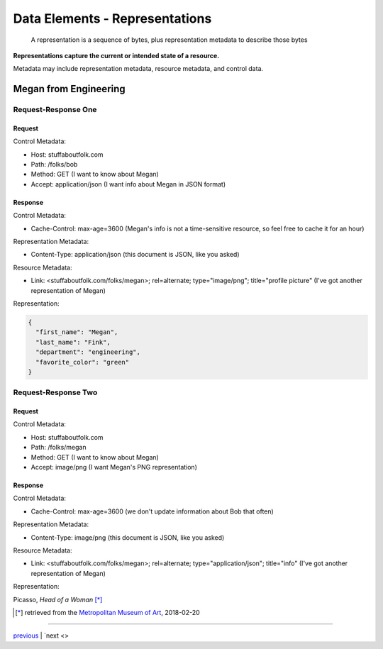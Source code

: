 #####################################
Data Elements - Representations
#####################################

    A representation is a sequence of bytes, plus representation metadata to
    describe those bytes

**Representations capture the current or intended state of a resource.**

Metadata may include representation metadata, resource metadata, and control
data.

**************************************
Megan from Engineering
**************************************

Request-Response One
====================

Request
-------

Control Metadata:

* Host: stuffaboutfolk.com
* Path: /folks/bob
* Method: GET (I want to know about Megan)
* Accept: application/json (I want info about Megan in JSON format)

Response
--------

Control Metadata:

* Cache-Control: max-age=3600 (Megan's info is not a time-sensitive resource,
  so feel free to cache it for an hour)

Representation Metadata:

* Content-Type: application/json (this document is JSON, like you asked)

Resource Metadata:

* Link: <stuffaboutfolk.com/folks/megan>; rel=alternate; type="image/png";
  title="profile picture" (I've got another representation of Megan)

Representation:

.. code-block:: json

    {
      "first_name": "Megan",
      "last_name": "Fink",
      "department": "engineering",
      "favorite_color": "green"
    }

Request-Response Two
====================

Request
-------

Control Metadata:

* Host: stuffaboutfolk.com
* Path: /folks/megan
* Method: GET (I want to know about Megan)
* Accept: image/png (I want Megan's PNG representation)

Response
--------

Control Metadata:

* Cache-Control: max-age=3600 (we don't update information about Bob that often)

Representation Metadata:

* Content-Type: image/png (this document is JSON, like you asked)

Resource Metadata:

* Link: <stuffaboutfolk.com/folks/megan>; rel=alternate; type="application/json";
  title="info" (I've got another representation of Megan)

Representation:

.. image:: img/picasso_head_of_a_woman.jpg
   :width: 50%
   :align: center

Picasso, *Head of a Woman* [*]_


.. [*] retrieved from the `Metropolitan Museum of Art <https://www.metmuseum.org/toah/works-of-art/1990.192/>`_, 2018-02-20

....

`previous <data_elements_resources.rst>`_ | `next <>
